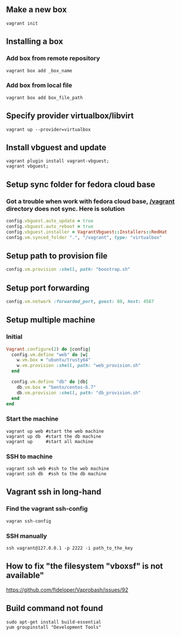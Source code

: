 ** Make a new box 
   #+BEGIN_SRC shell
   vagrant init
   #+END_SRC
** Installing a box
*** Add box from remote repository 
   #+BEGIN_SRC shell
   vagrant box add _box_name
   #+END_SRC
*** Add box from local file
   #+BEGIN_SRC shell
   vagrant box add box_file_path
   #+END_SRC
** Specify provider virtualbox/libvirt
   #+BEGIN_SRC shell
   vagrant up --provider=virtualbox
   #+END_SRC
** Install vbguest and update 
   #+BEGIN_SRC shell
   vagrant plugin install vagrant-vbguest;
   vagrant vbguest;
   #+END_SRC
** Setup sync folder for fedora cloud base
***  Got a trouble when work with fedora cloud base,  _/vagrant_ directory does not sync. Here is solution
   #+BEGIN_SRC ruby
   config.vbguest.auto_update = true
   config.vbguest.auto_reboot = true
   config.vbguest.installer = VagrantVbguest::Installers::RedHat
   config.vm.synced_folder ".", "/vagrant", type: "virtualbox"
   #+END_SRC
** Setup path to provision file
  #+BEGIN_SRC ruby
  config.vm.provision :shell, path: "boostrap.sh"
  #+END_SRC
** Setup port forwarding 
   #+BEGIN_SRC ruby
   config.vm.network :forwarded_port, guest: 80, host: 4567
   #+END_SRC
** Setup multiple machine
*** Initial
    #+BEGIN_SRC ruby
    Vagrant.configure(2) do |config|
      config.vm.define "web" do |w|
        w.vm.box = "ubuntu/trusty64"
        w.vm.provision :shell, path: "web_provision.sh"
      end

      config.vm.define "db" do |db|
        db.vm.box = "bento/centos-6.7"
        db.vm.provision :shell, path: "db_provision.sh"
      end 
    end
    #+END_SRC
*** Start the machine
#+BEGIN_SRC shell
vagrant up web #start the web machine
vagrant up db  #start the db machine
vagrant up     #start all machine
#+END_SRC
*** SSH to machine 
#+BEGIN_SRC shell
vagrant ssh web #ssh to the web machine
vagrant ssh db  #ssh to the db machine
#+END_SRC
** Vagrant ssh in long-hand
*** Find the vagrant ssh-config 
   #+BEGIN_SRC shell
   vagran ssh-config
   #+END_SRC
*** SSH manually
   #+BEGIN_SRC shell
   ssh vagrant@127.0.0.1 -p 2222 -i path_to_the_key
   #+END_SRC
** How to fix  "the filesystem "vboxsf" is not available"
https://github.com/fideloper/Vaprobash/issues/92
** Build command not found 
#+BEGIN_SRC shell
sudo apt-get install build-essential 
yum groupinstall "Development Tools"
#+END_SRC
